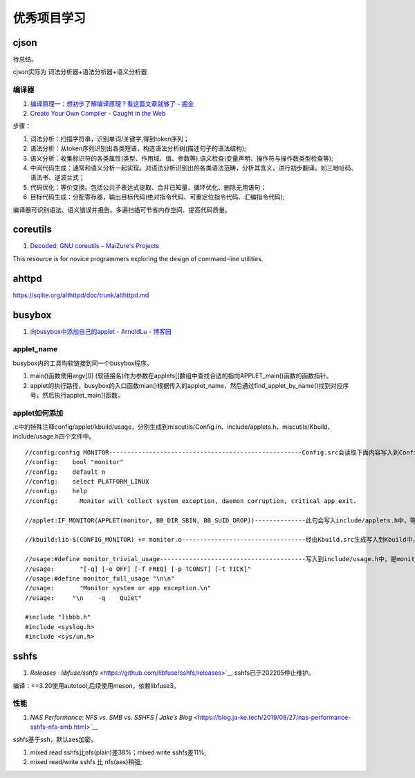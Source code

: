 
优秀项目学习
=================

cjson
--------
待总结。

cjson实际为 词法分析器+语法分析器+语义分析器

编译器
~~~~~~~
1. `编译原理一：想初步了解编译原理？看这篇文章就够了 - 掘金  <https://juejin.cn/post/6938703901449256997>`__
2. `Create Your Own Compiler - Caught in the Web  <https://citw.dev/tutorial/create-your-own-compiler?p=1>`__

步骤：

1. 词法分析：扫描字符串，识别单词/关键字,得到token序列；
2. 语法分析：从token序列识别出各类短语，构造语法分析树(描述句子的语法结构);
3. 语义分析：收集标识符的各类属性(类型、作用域、值、参数等),语义检查(变量声明、操作符与操作数类型检查等);
4. 中间代码生成：通常和语义分析一起实现。对语法分析识别出的各类语法范畴，分析其含义，进行初步翻译。如三地址码、语法书、逆波兰式；
5. 代码优化：等价变换。包括公共子表达式提取、合并已知量、循环优化、删除无用语句；
6. 目标代码生成：分配寄存器，输出目标代码(绝对指令代码、可重定位指令代码、汇编指令代码);

编译器可识别语法、语义错误并报告。多遍扫描可节省内存空间、提高代码质量。


.. figure:: /images/Compiler.jpg
   :scale: 35%




coreutils
-----------
1. `Decoded: GNU coreutils – MaiZure's Projects  <http://www.maizure.org/projects/decoded-gnu-coreutils/index.html>`__

This resource is for novice programmers exploring the design of command-line utilities.

ahttpd
--------
https://sqlite.org/althttpd/doc/trunk/althttpd.md

busybox
-----------
1. `向busybox中添加自己的applet - ArnoldLu - 博客园  <https://www.cnblogs.com/arnoldlu/p/10905698.html>`__

applet_name
~~~~~~~~~~~~~~~
busybox内的工具均软链接到同一个busybox程序。

1. main()函数使用argv[0] (软链接名)作为参数在applets[]数组中查找合适的指向APPLET_main()函数的函数指针。
2. applet的执行路径，busybox的入口函数mian()根据传入的applet_name，然后通过find_applet_by_name()找到对应序号，然后执行applet_main[]函数。

applet如何添加
~~~~~~~~~~~~~~~~~
.c中的特殊注释config/applet/kbuild/usage，分别生成到miscutils/Config.in、include/applets.h、miscutils/Kbuild、include/usage.h四个文件中。

::

    //config:config MONITOR-----------------------------------------------------Config.src会读取下面内容写入到Config.in中，用于配置monitor功能。
    //config:    bool "monitor"
    //config:    default n
    //config:    select PLATFORM_LINUX
    //config:    help
    //config:      Monitor will collect system exception, daemon corruption, critical app exit. 

    //applet:IF_MONITOR(APPLET(monitor, BB_DIR_SBIN, BB_SUID_DROP))--------------此句会写入include/applets.h中，等于是声明了monitor_main()函数。

    //kbuild:lib-$(CONFIG_MONITOR) += monitor.o----------------------------------经由Kbuild.src生成写入到Kbuild中，是对是否编译monitor.c的控制。

    //usage:#define monitor_trivial_usage----------------------------------------写入到include/usage.h中，是monitor的帮助信息。
    //usage:       "[-q] [-o OFF] [-f FREQ] [-p TCONST] [-t TICK]"
    //usage:#define monitor_full_usage "\n\n"
    //usage:       "Monitor system or app exception.\n"
    //usage:     "\n    -q    Quiet"

    #include "libbb.h"
    #include <syslog.h>
    #include <sys/un.h>


sshfs
---------
1. `Releases · libfuse/sshfs` <https://github.com/libfuse/sshfs/releases>`__  sshfs已于202205停止维护。 


编译：<=3.20使用autotool,后续使用meson。依赖libfuse3。

性能
~~~~~~~~
1. `NAS Performance: NFS vs. SMB vs. SSHFS | Jake’s Blog` <https://blog.ja-ke.tech/2019/08/27/nas-performance-sshfs-nfs-smb.html>`__

sshfs基于ssh，默认aes加密。

1. mixed read sshfs比nfs(plain)差38%；mixed write sshfs差11%;
2. mixed read/write sshfs 比 nfs(aes)稍强;
